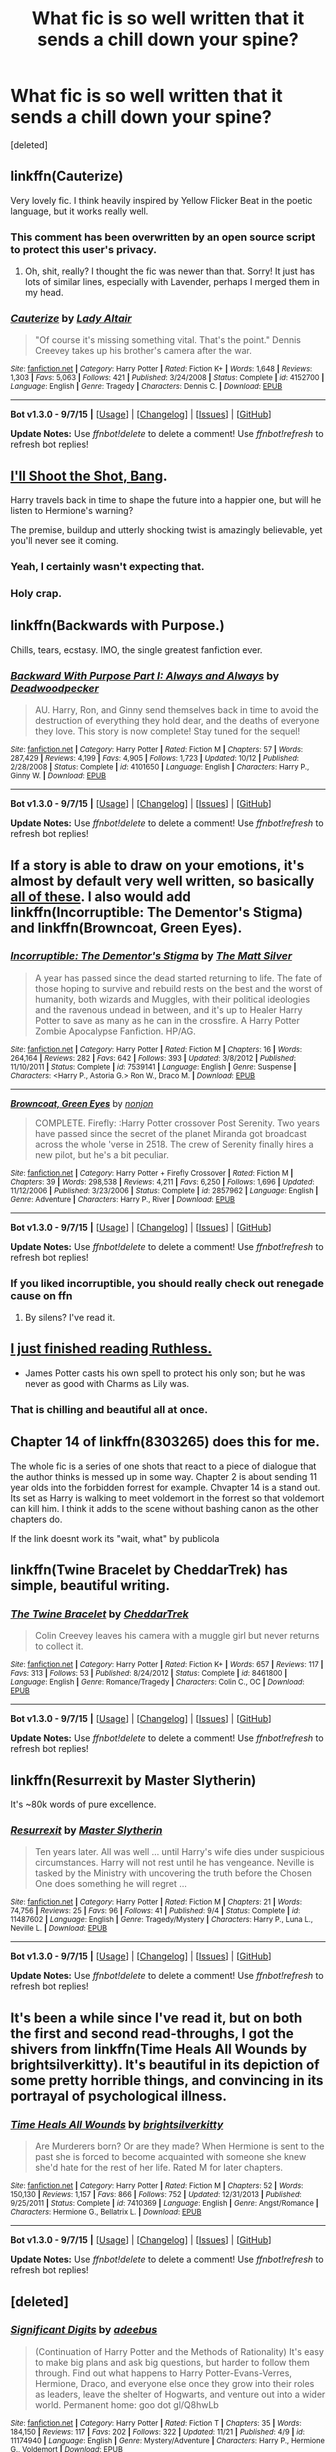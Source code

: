 #+TITLE: What fic is so well written that it sends a chill down your spine?

* What fic is so well written that it sends a chill down your spine?
:PROPERTIES:
:Score: 12
:DateUnix: 1448336681.0
:DateShort: 2015-Nov-24
:FlairText: Discussion
:END:
[deleted]


** linkffn(Cauterize)

Very lovely fic. I think heavily inspired by Yellow Flicker Beat in the poetic language, but it works really well.
:PROPERTIES:
:Author: FloreatCastellum
:Score: 16
:DateUnix: 1448369416.0
:DateShort: 2015-Nov-24
:END:

*** This comment has been overwritten by an open source script to protect this user's privacy.
:PROPERTIES:
:Author: metaridley18
:Score: 6
:DateUnix: 1448372841.0
:DateShort: 2015-Nov-24
:END:

**** Oh, shit, really? I thought the fic was newer than that. Sorry! It just has lots of similar lines, especially with Lavender, perhaps I merged them in my head.
:PROPERTIES:
:Author: FloreatCastellum
:Score: 1
:DateUnix: 1448392450.0
:DateShort: 2015-Nov-24
:END:


*** [[http://www.fanfiction.net/s/4152700/1/][*/Cauterize/*]] by [[https://www.fanfiction.net/u/24216/Lady-Altair][/Lady Altair/]]

#+begin_quote
  "Of course it's missing something vital. That's the point." Dennis Creevey takes up his brother's camera after the war.
#+end_quote

^{/Site/: [[http://www.fanfiction.net/][fanfiction.net]] *|* /Category/: Harry Potter *|* /Rated/: Fiction K+ *|* /Words/: 1,648 *|* /Reviews/: 1,303 *|* /Favs/: 5,063 *|* /Follows/: 421 *|* /Published/: 3/24/2008 *|* /Status/: Complete *|* /id/: 4152700 *|* /Language/: English *|* /Genre/: Tragedy *|* /Characters/: Dennis C. *|* /Download/: [[http://www.p0ody-files.com/ff_to_ebook/mobile/makeEpub.php?id=4152700][EPUB]]}

--------------

*Bot v1.3.0 - 9/7/15* *|* [[[https://github.com/tusing/reddit-ffn-bot/wiki/Usage][Usage]]] | [[[https://github.com/tusing/reddit-ffn-bot/wiki/Changelog][Changelog]]] | [[[https://github.com/tusing/reddit-ffn-bot/issues/][Issues]]] | [[[https://github.com/tusing/reddit-ffn-bot/][GitHub]]]

*Update Notes:* Use /ffnbot!delete/ to delete a comment! Use /ffnbot!refresh/ to refresh bot replies!
:PROPERTIES:
:Author: FanfictionBot
:Score: 3
:DateUnix: 1448369499.0
:DateShort: 2015-Nov-24
:END:


** [[https://www.fanfiction.net/s/7250343/1/I-ll-Shoot-the-Shot-Bang][I'll Shoot the Shot, Bang]].

Harry travels back in time to shape the future into a happier one, but will he listen to Hermione's warning?

The premise, buildup and utterly shocking twist is amazingly believable, yet you'll never see it coming.
:PROPERTIES:
:Score: 5
:DateUnix: 1448342240.0
:DateShort: 2015-Nov-24
:END:

*** Yeah, I certainly wasn't expecting that.
:PROPERTIES:
:Author: girlikecupcake
:Score: 3
:DateUnix: 1448383347.0
:DateShort: 2015-Nov-24
:END:


*** Holy crap.
:PROPERTIES:
:Score: 2
:DateUnix: 1448485312.0
:DateShort: 2015-Nov-26
:END:


** linkffn(Backwards with Purpose.)

Chills, tears, ecstasy. IMO, the single greatest fanfiction ever.
:PROPERTIES:
:Author: raddaya
:Score: 9
:DateUnix: 1448350975.0
:DateShort: 2015-Nov-24
:END:

*** [[http://www.fanfiction.net/s/4101650/1/][*/Backward With Purpose Part I: Always and Always/*]] by [[https://www.fanfiction.net/u/386600/Deadwoodpecker][/Deadwoodpecker/]]

#+begin_quote
  AU. Harry, Ron, and Ginny send themselves back in time to avoid the destruction of everything they hold dear, and the deaths of everyone they love. This story is now complete! Stay tuned for the sequel!
#+end_quote

^{/Site/: [[http://www.fanfiction.net/][fanfiction.net]] *|* /Category/: Harry Potter *|* /Rated/: Fiction M *|* /Chapters/: 57 *|* /Words/: 287,429 *|* /Reviews/: 4,199 *|* /Favs/: 4,905 *|* /Follows/: 1,723 *|* /Updated/: 10/12 *|* /Published/: 2/28/2008 *|* /Status/: Complete *|* /id/: 4101650 *|* /Language/: English *|* /Characters/: Harry P., Ginny W. *|* /Download/: [[http://www.p0ody-files.com/ff_to_ebook/mobile/makeEpub.php?id=4101650][EPUB]]}

--------------

*Bot v1.3.0 - 9/7/15* *|* [[[https://github.com/tusing/reddit-ffn-bot/wiki/Usage][Usage]]] | [[[https://github.com/tusing/reddit-ffn-bot/wiki/Changelog][Changelog]]] | [[[https://github.com/tusing/reddit-ffn-bot/issues/][Issues]]] | [[[https://github.com/tusing/reddit-ffn-bot/][GitHub]]]

*Update Notes:* Use /ffnbot!delete/ to delete a comment! Use /ffnbot!refresh/ to refresh bot replies!
:PROPERTIES:
:Author: FanfictionBot
:Score: 3
:DateUnix: 1448351077.0
:DateShort: 2015-Nov-24
:END:


** If a story is able to draw on your emotions, it's almost by default very well written, so basically [[https://www.reddit.com/r/HPfanfiction/comments/2dq7gb/tearjerkers_of_any_length/][all of these]]. I also would add linkffn(Incorruptible: The Dementor's Stigma) and linkffn(Browncoat, Green Eyes).
:PROPERTIES:
:Score: 3
:DateUnix: 1448337642.0
:DateShort: 2015-Nov-24
:END:

*** [[http://www.fanfiction.net/s/7539141/1/][*/Incorruptible: The Dementor's Stigma/*]] by [[https://www.fanfiction.net/u/1490083/The-Matt-Silver][/The Matt Silver/]]

#+begin_quote
  A year has passed since the dead started returning to life. The fate of those hoping to survive and rebuild rests on the best and the worst of humanity, both wizards and Muggles, with their political ideologies and the ravenous undead in between, and it's up to Healer Harry Potter to save as many as he can in the crossfire. A Harry Potter Zombie Apocalypse Fanfiction. HP/AG.
#+end_quote

^{/Site/: [[http://www.fanfiction.net/][fanfiction.net]] *|* /Category/: Harry Potter *|* /Rated/: Fiction M *|* /Chapters/: 16 *|* /Words/: 264,164 *|* /Reviews/: 282 *|* /Favs/: 642 *|* /Follows/: 393 *|* /Updated/: 3/8/2012 *|* /Published/: 11/10/2011 *|* /Status/: Complete *|* /id/: 7539141 *|* /Language/: English *|* /Genre/: Suspense *|* /Characters/: <Harry P., Astoria G.> Ron W., Draco M. *|* /Download/: [[http://www.p0ody-files.com/ff_to_ebook/mobile/makeEpub.php?id=7539141][EPUB]]}

--------------

[[http://www.fanfiction.net/s/2857962/1/][*/Browncoat, Green Eyes/*]] by [[https://www.fanfiction.net/u/649528/nonjon][/nonjon/]]

#+begin_quote
  COMPLETE. Firefly: :Harry Potter crossover Post Serenity. Two years have passed since the secret of the planet Miranda got broadcast across the whole 'verse in 2518. The crew of Serenity finally hires a new pilot, but he's a bit peculiar.
#+end_quote

^{/Site/: [[http://www.fanfiction.net/][fanfiction.net]] *|* /Category/: Harry Potter + Firefly Crossover *|* /Rated/: Fiction M *|* /Chapters/: 39 *|* /Words/: 298,538 *|* /Reviews/: 4,211 *|* /Favs/: 6,250 *|* /Follows/: 1,696 *|* /Updated/: 11/12/2006 *|* /Published/: 3/23/2006 *|* /Status/: Complete *|* /id/: 2857962 *|* /Language/: English *|* /Genre/: Adventure *|* /Characters/: Harry P., River *|* /Download/: [[http://www.p0ody-files.com/ff_to_ebook/mobile/makeEpub.php?id=2857962][EPUB]]}

--------------

*Bot v1.3.0 - 9/7/15* *|* [[[https://github.com/tusing/reddit-ffn-bot/wiki/Usage][Usage]]] | [[[https://github.com/tusing/reddit-ffn-bot/wiki/Changelog][Changelog]]] | [[[https://github.com/tusing/reddit-ffn-bot/issues/][Issues]]] | [[[https://github.com/tusing/reddit-ffn-bot/][GitHub]]]

*Update Notes:* Use /ffnbot!delete/ to delete a comment! Use /ffnbot!refresh/ to refresh bot replies!
:PROPERTIES:
:Author: FanfictionBot
:Score: 1
:DateUnix: 1448337669.0
:DateShort: 2015-Nov-24
:END:


*** If you liked incorruptible, you should really check out renegade cause on ffn
:PROPERTIES:
:Author: TurtlePig
:Score: 1
:DateUnix: 1448424365.0
:DateShort: 2015-Nov-25
:END:

**** By silens? I've read it.
:PROPERTIES:
:Score: 1
:DateUnix: 1448424722.0
:DateShort: 2015-Nov-25
:END:


** [[https://www.fanfiction.net/s/10493620/1/Ruthless][I just finished reading Ruthless.]]

- James Potter casts his own spell to protect his only son; but he was never as good with Charms as Lily was.
:PROPERTIES:
:Author: DZCreeper
:Score: 6
:DateUnix: 1448336730.0
:DateShort: 2015-Nov-24
:END:

*** That is chilling and beautiful all at once.
:PROPERTIES:
:Author: ligirl
:Score: 4
:DateUnix: 1448348885.0
:DateShort: 2015-Nov-24
:END:


** Chapter 14 of linkffn(8303265) does this for me.

The whole fic is a series of one shots that react to a piece of dialogue that the author thinks is messed up in some way. Chapter 2 is about sending 11 year olds into the forbidden forrest for example. Chvapter 14 is a stand out. Its set as Harry is walking to meet voldemort in the forrest so that voldemort can kill him. I think it adds to the scene without bashing canon as the other chapters do.

If the link doesnt work its "wait, what" by publicola
:PROPERTIES:
:Author: flashwhite
:Score: 1
:DateUnix: 1448366366.0
:DateShort: 2015-Nov-24
:END:


** linkffn(Twine Bracelet by CheddarTrek) has simple, beautiful writing.
:PROPERTIES:
:Author: MacsenWledig
:Score: 1
:DateUnix: 1448372520.0
:DateShort: 2015-Nov-24
:END:

*** [[http://www.fanfiction.net/s/8461800/1/][*/The Twine Bracelet/*]] by [[https://www.fanfiction.net/u/653366/CheddarTrek][/CheddarTrek/]]

#+begin_quote
  Colin Creevey leaves his camera with a muggle girl but never returns to collect it.
#+end_quote

^{/Site/: [[http://www.fanfiction.net/][fanfiction.net]] *|* /Category/: Harry Potter *|* /Rated/: Fiction K+ *|* /Words/: 657 *|* /Reviews/: 117 *|* /Favs/: 313 *|* /Follows/: 53 *|* /Published/: 8/24/2012 *|* /Status/: Complete *|* /id/: 8461800 *|* /Language/: English *|* /Genre/: Romance/Tragedy *|* /Characters/: Colin C., OC *|* /Download/: [[http://www.p0ody-files.com/ff_to_ebook/mobile/makeEpub.php?id=8461800][EPUB]]}

--------------

*Bot v1.3.0 - 9/7/15* *|* [[[https://github.com/tusing/reddit-ffn-bot/wiki/Usage][Usage]]] | [[[https://github.com/tusing/reddit-ffn-bot/wiki/Changelog][Changelog]]] | [[[https://github.com/tusing/reddit-ffn-bot/issues/][Issues]]] | [[[https://github.com/tusing/reddit-ffn-bot/][GitHub]]]

*Update Notes:* Use /ffnbot!delete/ to delete a comment! Use /ffnbot!refresh/ to refresh bot replies!
:PROPERTIES:
:Author: FanfictionBot
:Score: 1
:DateUnix: 1448372569.0
:DateShort: 2015-Nov-24
:END:


** linkffn(Resurrexit by Master Slytherin)

It's ~80k words of pure excellence.
:PROPERTIES:
:Author: Ignisami
:Score: 1
:DateUnix: 1448375655.0
:DateShort: 2015-Nov-24
:END:

*** [[http://www.fanfiction.net/s/11487602/1/][*/Resurrexit/*]] by [[https://www.fanfiction.net/u/471812/Master-Slytherin][/Master Slytherin/]]

#+begin_quote
  Ten years later. All was well ... until Harry's wife dies under suspicious circumstances. Harry will not rest until he has vengeance. Neville is tasked by the Ministry with uncovering the truth before the Chosen One does something he will regret ...
#+end_quote

^{/Site/: [[http://www.fanfiction.net/][fanfiction.net]] *|* /Category/: Harry Potter *|* /Rated/: Fiction M *|* /Chapters/: 21 *|* /Words/: 74,756 *|* /Reviews/: 25 *|* /Favs/: 96 *|* /Follows/: 41 *|* /Published/: 9/4 *|* /Status/: Complete *|* /id/: 11487602 *|* /Language/: English *|* /Genre/: Tragedy/Mystery *|* /Characters/: Harry P., Luna L., Neville L. *|* /Download/: [[http://www.p0ody-files.com/ff_to_ebook/mobile/makeEpub.php?id=11487602][EPUB]]}

--------------

*Bot v1.3.0 - 9/7/15* *|* [[[https://github.com/tusing/reddit-ffn-bot/wiki/Usage][Usage]]] | [[[https://github.com/tusing/reddit-ffn-bot/wiki/Changelog][Changelog]]] | [[[https://github.com/tusing/reddit-ffn-bot/issues/][Issues]]] | [[[https://github.com/tusing/reddit-ffn-bot/][GitHub]]]

*Update Notes:* Use /ffnbot!delete/ to delete a comment! Use /ffnbot!refresh/ to refresh bot replies!
:PROPERTIES:
:Author: FanfictionBot
:Score: 1
:DateUnix: 1448375719.0
:DateShort: 2015-Nov-24
:END:


** It's been a while since I've read it, but on both the first and second read-throughs, I got the shivers from linkffn(Time Heals All Wounds by brightsilverkitty). It's beautiful in its depiction of some pretty horrible things, and convincing in its portrayal of psychological illness.
:PROPERTIES:
:Author: Karinta
:Score: 1
:DateUnix: 1448489335.0
:DateShort: 2015-Nov-26
:END:

*** [[http://www.fanfiction.net/s/7410369/1/][*/Time Heals All Wounds/*]] by [[https://www.fanfiction.net/u/2053743/brightsilverkitty][/brightsilverkitty/]]

#+begin_quote
  Are Murderers born? Or are they made? When Hermione is sent to the past she is forced to become acquainted with someone she knew she'd hate for the rest of her life. Rated M for later chapters.
#+end_quote

^{/Site/: [[http://www.fanfiction.net/][fanfiction.net]] *|* /Category/: Harry Potter *|* /Rated/: Fiction M *|* /Chapters/: 52 *|* /Words/: 150,130 *|* /Reviews/: 1,157 *|* /Favs/: 866 *|* /Follows/: 752 *|* /Updated/: 12/31/2013 *|* /Published/: 9/25/2011 *|* /Status/: Complete *|* /id/: 7410369 *|* /Language/: English *|* /Genre/: Angst/Romance *|* /Characters/: Hermione G., Bellatrix L. *|* /Download/: [[http://www.p0ody-files.com/ff_to_ebook/mobile/makeEpub.php?id=7410369][EPUB]]}

--------------

*Bot v1.3.0 - 9/7/15* *|* [[[https://github.com/tusing/reddit-ffn-bot/wiki/Usage][Usage]]] | [[[https://github.com/tusing/reddit-ffn-bot/wiki/Changelog][Changelog]]] | [[[https://github.com/tusing/reddit-ffn-bot/issues/][Issues]]] | [[[https://github.com/tusing/reddit-ffn-bot/][GitHub]]]

*Update Notes:* Use /ffnbot!delete/ to delete a comment! Use /ffnbot!refresh/ to refresh bot replies!
:PROPERTIES:
:Author: FanfictionBot
:Score: 1
:DateUnix: 1448489390.0
:DateShort: 2015-Nov-26
:END:


** [deleted]
:PROPERTIES:
:Score: 1
:DateUnix: 1448694385.0
:DateShort: 2015-Nov-28
:END:

*** [[http://www.fanfiction.net/s/11174940/1/][*/Significant Digits/*]] by [[https://www.fanfiction.net/u/6622064/adeebus][/adeebus/]]

#+begin_quote
  (Continuation of Harry Potter and the Methods of Rationality) It's easy to make big plans and ask big questions, but harder to follow them through. Find out what happens to Harry Potter-Evans-Verres, Hermione, Draco, and everyone else once they grow into their roles as leaders, leave the shelter of Hogwarts, and venture out into a wider world. Permanent home: goo dot gl/Q8hwLb
#+end_quote

^{/Site/: [[http://www.fanfiction.net/][fanfiction.net]] *|* /Category/: Harry Potter *|* /Rated/: Fiction T *|* /Chapters/: 35 *|* /Words/: 184,150 *|* /Reviews/: 117 *|* /Favs/: 202 *|* /Follows/: 322 *|* /Updated/: 11/21 *|* /Published/: 4/9 *|* /id/: 11174940 *|* /Language/: English *|* /Genre/: Mystery/Adventure *|* /Characters/: Harry P., Hermione G., Voldemort *|* /Download/: [[http://www.p0ody-files.com/ff_to_ebook/mobile/makeEpub.php?id=11174940][EPUB]]}

--------------

[[http://www.fanfiction.net/s/9702269/1/][*/Do Androids Dream of Electric Sheep?/*]] by [[https://www.fanfiction.net/u/1318815/The-Carnivorous-Muffin][/The Carnivorous Muffin/]]

#+begin_quote
  Having spent over fifty years as a notebook the fragment of soul who still refers to himself as Tom Riddle regains influence over the mortal plane and finds reality to be an ephemeral thing while Harry Potter, a young boy of eight, discovers that things both are and are not what they seem. AU
#+end_quote

^{/Site/: [[http://www.fanfiction.net/][fanfiction.net]] *|* /Category/: Harry Potter *|* /Rated/: Fiction T *|* /Chapters/: 17 *|* /Words/: 81,853 *|* /Reviews/: 371 *|* /Favs/: 657 *|* /Follows/: 801 *|* /Updated/: 11/2/2014 *|* /Published/: 9/20/2013 *|* /id/: 9702269 *|* /Language/: English *|* /Genre/: Drama/Horror *|* /Characters/: Harry P., Tom R. Jr. *|* /Download/: [[http://www.p0ody-files.com/ff_to_ebook/mobile/makeEpub.php?id=9702269][EPUB]]}

--------------

[[http://www.fanfiction.net/s/5402147/1/][*/Death of Today/*]] by [[https://www.fanfiction.net/u/2093991/Epic-Solemnity][/Epic Solemnity/]]

#+begin_quote
  COMPLETE LV/HP: Raised in a Muggle orphanage, Harry arrives at Hogwarts a bitter boy. Unusually intelligent, he's recruited by the Unspeakables and the Death Eaters at a young age. As he grows older, he constantly has to struggle to keep his footing around a manipulative and bored Dark Lord, who fancies mind games and intellectual entertainment. (Currently being re-edited.)
#+end_quote

^{/Site/: [[http://www.fanfiction.net/][fanfiction.net]] *|* /Category/: Harry Potter *|* /Rated/: Fiction M *|* /Chapters/: 71 *|* /Words/: 500,882 *|* /Reviews/: 7,897 *|* /Favs/: 6,369 *|* /Follows/: 3,365 *|* /Updated/: 6/6/2011 *|* /Published/: 9/26/2009 *|* /Status/: Complete *|* /id/: 5402147 *|* /Language/: English *|* /Genre/: Suspense/Adventure *|* /Characters/: Voldemort, Harry P. *|* /Download/: [[http://www.p0ody-files.com/ff_to_ebook/mobile/makeEpub.php?id=5402147][EPUB]]}

--------------

*Bot v1.3.0 - 9/7/15* *|* [[[https://github.com/tusing/reddit-ffn-bot/wiki/Usage][Usage]]] | [[[https://github.com/tusing/reddit-ffn-bot/wiki/Changelog][Changelog]]] | [[[https://github.com/tusing/reddit-ffn-bot/issues/][Issues]]] | [[[https://github.com/tusing/reddit-ffn-bot/][GitHub]]]

*Update Notes:* Use /ffnbot!delete/ to delete a comment! Use /ffnbot!refresh/ to refresh bot replies!
:PROPERTIES:
:Author: FanfictionBot
:Score: 1
:DateUnix: 1448694499.0
:DateShort: 2015-Nov-28
:END:


** linkffn(A Saving People Thing by Aeshan)

Domestic abuse. Sucker punch right to the gut.

It's dead, but no less potent for it.
:PROPERTIES:
:Author: Averant
:Score: 0
:DateUnix: 1448336859.0
:DateShort: 2015-Nov-24
:END:

*** [[http://www.fanfiction.net/s/4460623/1/][*/A Saving People Thing/*]] by [[https://www.fanfiction.net/u/1372751/Aeshan][/Aeshan/]]

#+begin_quote
  Sirius has died at the Department of Mysteries. When a grieving Harry moves in with Tonks and Lupin for the summer, he finds new battles to fight and another person to save. Violence, sex, Lupin bashing. Lots more warnings inside. Harry/Tonks. Chap 10 up.
#+end_quote

^{/Site/: [[http://www.fanfiction.net/][fanfiction.net]] *|* /Category/: Harry Potter *|* /Rated/: Fiction M *|* /Chapters/: 10 *|* /Words/: 43,928 *|* /Reviews/: 343 *|* /Favs/: 271 *|* /Follows/: 440 *|* /Updated/: 9/27/2008 *|* /Published/: 8/9/2008 *|* /id/: 4460623 *|* /Language/: English *|* /Genre/: Drama/Romance *|* /Characters/: Harry P., N. Tonks *|* /Download/: [[http://www.p0ody-files.com/ff_to_ebook/mobile/makeEpub.php?id=4460623][EPUB]]}

--------------

*Bot v1.3.0 - 9/7/15* *|* [[[https://github.com/tusing/reddit-ffn-bot/wiki/Usage][Usage]]] | [[[https://github.com/tusing/reddit-ffn-bot/wiki/Changelog][Changelog]]] | [[[https://github.com/tusing/reddit-ffn-bot/issues/][Issues]]] | [[[https://github.com/tusing/reddit-ffn-bot/][GitHub]]]

*Update Notes:* Use /ffnbot!delete/ to delete a comment! Use /ffnbot!refresh/ to refresh bot replies!
:PROPERTIES:
:Author: FanfictionBot
:Score: 1
:DateUnix: 1448336901.0
:DateShort: 2015-Nov-24
:END:


** linkffn(10636246) -- Following the Phoenix: I didn't quite care for the ending (Harry is sidelined and someone else defeats Voldemort), but Hermione's stay in Azkaban and the the time-turner battle against the dementors were excellent.
:PROPERTIES:
:Author: munin295
:Score: 0
:DateUnix: 1448363201.0
:DateShort: 2015-Nov-24
:END:
